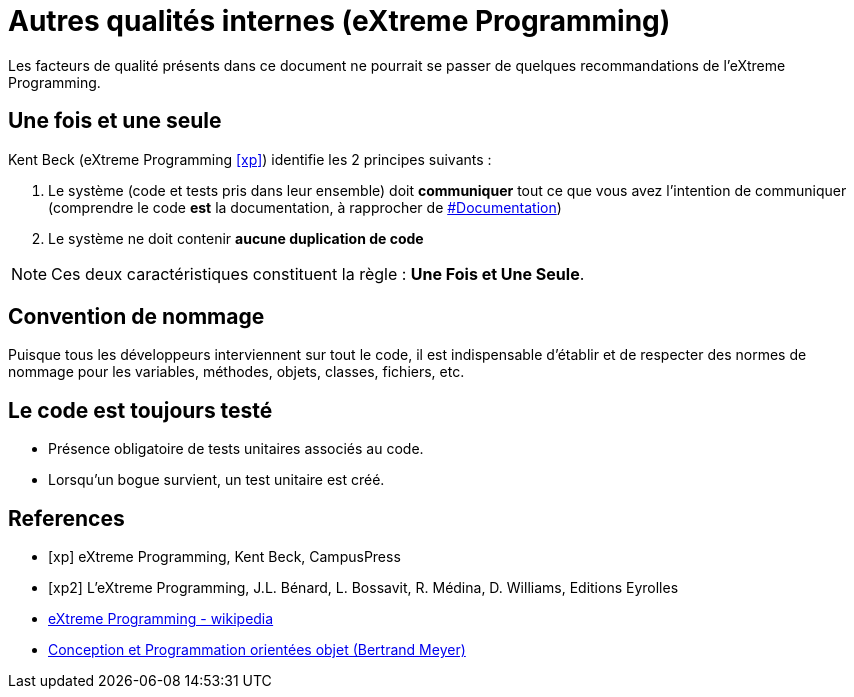 = Autres qualités internes (eXtreme Programming)

Les facteurs de qualité présents dans ce document ne pourrait se passer de quelques recommandations de l'eXtreme Programming.

== Une fois et une seule

Kent Beck  (eXtreme Programming <<xp>>) identifie les 2 principes suivants :

1. Le système (code et tests pris dans leur ensemble) doit *communiquer* tout ce que vous avez l'intention de communiquer (comprendre le code *est* la documentation, à rapprocher de link:index.html#documentation[#Documentation])

2. Le système ne doit contenir *aucune duplication de code*

NOTE: Ces deux caractéristiques constituent la règle : *Une Fois et Une Seule*.

== Convention de nommage
Puisque tous les développeurs interviennent sur tout le code, il est indispensable d'établir et de respecter des normes de nommage pour les variables, méthodes, objets, classes, fichiers, etc.

== Le code est toujours testé

- Présence obligatoire de tests unitaires associés au code.
- Lorsqu'un bogue survient, un test unitaire est créé.

[bibliography]
== References

- [[[xp]]] eXtreme Programming, Kent Beck, CampusPress
- [[[xp2]]] L’eXtreme Programming, J.L. Bénard, L. Bossavit, R. Médina, D. Williams, Editions Eyrolles
- https://fr.wikipedia.org/wiki/Extreme_programming[eXtreme Programming - wikipedia]
- https://www.eyrolles.com/Informatique/Livre/conception-et-programmation-orientees-objet-9782212675009/[Conception et Programmation orientées objet (Bertrand Meyer)]


